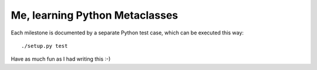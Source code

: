 Me, learning Python Metaclasses
===============================

Each milestone is documented by a separate Python test case, which can be executed this way::

    ./setup.py test

Have as much fun as I had writing this :-)
